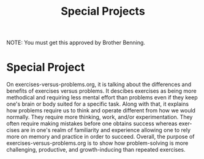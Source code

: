 
#+TITLE: Special Projects
#+LANGUAGE: en
#+OPTIONS: H:4 num:nil toc:nil \n:nil @:t ::t |:t ^:t *:t TeX:t LaTeX:t
#+OPTIONS: html-postamble:nil
#+STARTUP: showeverything entitiespretty

NOTE: You must get this approved by Brother Benning.

* Special Project
On exercises-versus-problems.org, it is talking about the differences and benefits of exercises versus problems. It descibes exercises as being more methodical and requiring less mental effort than problems even if they keep one's brain or body suited for a specific task. Along with that, it explains how problems require us to think and operate different from how we would normally. They require more thinking, work, and/or experimentation. They often require making mistakes before one obtains success whereas exercises are in one's realm of familiarity and experience allowing one to rely more on memory and practice in order to succeed. Overall, the purpose of exercises-versus-problems.org is to show how problem-solving is more challenging, productive, and growth-inducing than repeated exercises.
